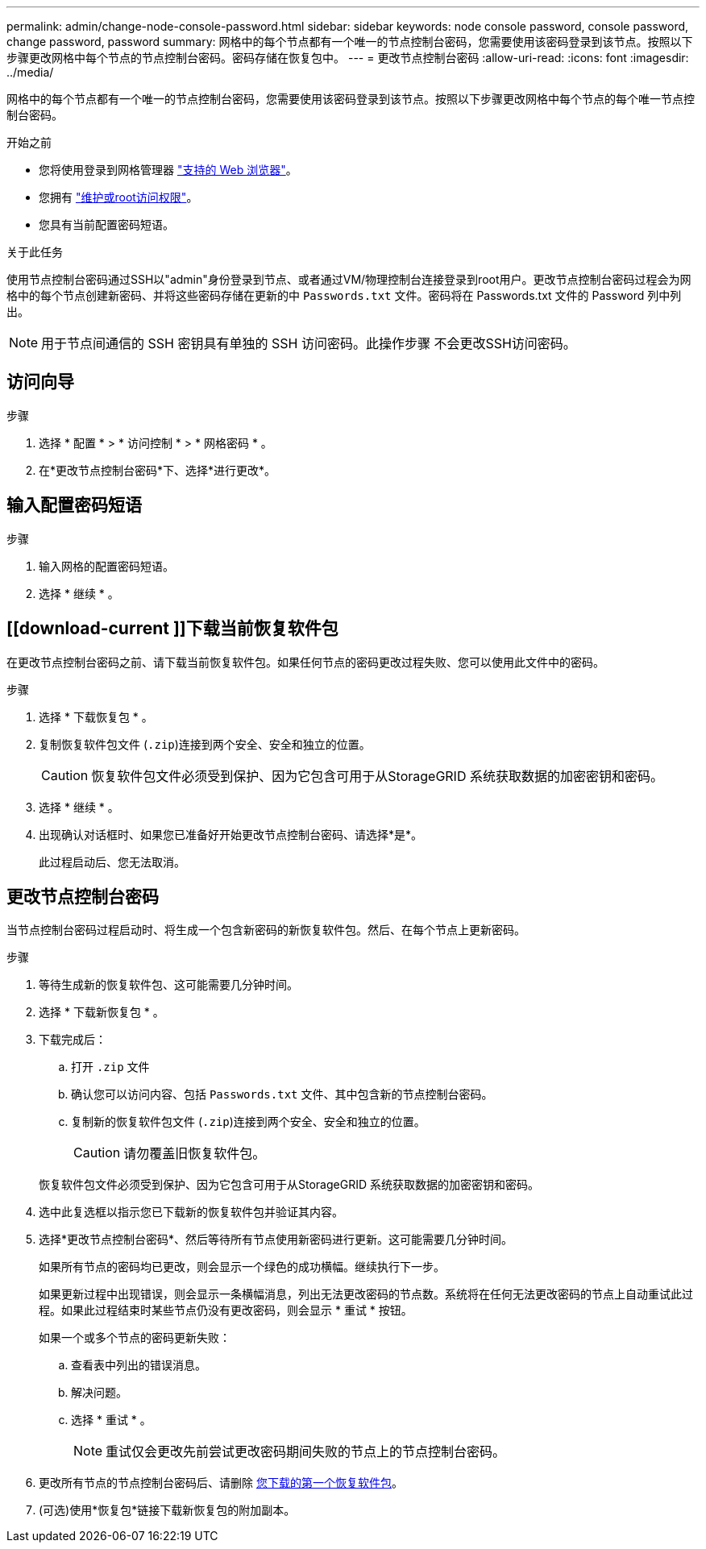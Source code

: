 ---
permalink: admin/change-node-console-password.html 
sidebar: sidebar 
keywords: node console password, console password, change password, password 
summary: 网格中的每个节点都有一个唯一的节点控制台密码，您需要使用该密码登录到该节点。按照以下步骤更改网格中每个节点的节点控制台密码。密码存储在恢复包中。 
---
= 更改节点控制台密码
:allow-uri-read: 
:icons: font
:imagesdir: ../media/


[role="lead"]
网格中的每个节点都有一个唯一的节点控制台密码，您需要使用该密码登录到该节点。按照以下步骤更改网格中每个节点的每个唯一节点控制台密码。

.开始之前
* 您将使用登录到网格管理器 link:../admin/web-browser-requirements.html["支持的 Web 浏览器"]。
* 您拥有 link:admin-group-permissions.html["维护或root访问权限"]。
* 您具有当前配置密码短语。


.关于此任务
使用节点控制台密码通过SSH以"admin"身份登录到节点、或者通过VM/物理控制台连接登录到root用户。更改节点控制台密码过程会为网格中的每个节点创建新密码、并将这些密码存储在更新的中 `Passwords.txt` 文件。密码将在 Passwords.txt 文件的 Password 列中列出。


NOTE: 用于节点间通信的 SSH 密钥具有单独的 SSH 访问密码。此操作步骤 不会更改SSH访问密码。



== 访问向导

.步骤
. 选择 * 配置 * > * 访问控制 * > * 网格密码 * 。
. 在*更改节点控制台密码*下、选择*进行更改*。




== 输入配置密码短语

.步骤
. 输入网格的配置密码短语。
. 选择 * 继续 * 。




== [[download-current ]]下载当前恢复软件包

在更改节点控制台密码之前、请下载当前恢复软件包。如果任何节点的密码更改过程失败、您可以使用此文件中的密码。

.步骤
. 选择 * 下载恢复包 * 。
. 复制恢复软件包文件 (`.zip`)连接到两个安全、安全和独立的位置。
+

CAUTION: 恢复软件包文件必须受到保护、因为它包含可用于从StorageGRID 系统获取数据的加密密钥和密码。

. 选择 * 继续 * 。
. 出现确认对话框时、如果您已准备好开始更改节点控制台密码、请选择*是*。
+
此过程启动后、您无法取消。





== 更改节点控制台密码

当节点控制台密码过程启动时、将生成一个包含新密码的新恢复软件包。然后、在每个节点上更新密码。

.步骤
. 等待生成新的恢复软件包、这可能需要几分钟时间。
. 选择 * 下载新恢复包 * 。
. 下载完成后：
+
.. 打开 `.zip` 文件
.. 确认您可以访问内容、包括 `Passwords.txt` 文件、其中包含新的节点控制台密码。
.. 复制新的恢复软件包文件 (`.zip`)连接到两个安全、安全和独立的位置。
+

CAUTION: 请勿覆盖旧恢复软件包。

+
恢复软件包文件必须受到保护、因为它包含可用于从StorageGRID 系统获取数据的加密密钥和密码。



. 选中此复选框以指示您已下载新的恢复软件包并验证其内容。
. 选择*更改节点控制台密码*、然后等待所有节点使用新密码进行更新。这可能需要几分钟时间。
+
如果所有节点的密码均已更改，则会显示一个绿色的成功横幅。继续执行下一步。

+
如果更新过程中出现错误，则会显示一条横幅消息，列出无法更改密码的节点数。系统将在任何无法更改密码的节点上自动重试此过程。如果此过程结束时某些节点仍没有更改密码，则会显示 * 重试 * 按钮。

+
如果一个或多个节点的密码更新失败：

+
.. 查看表中列出的错误消息。
.. 解决问题。
.. 选择 * 重试 * 。
+

NOTE: 重试仅会更改先前尝试更改密码期间失败的节点上的节点控制台密码。



. 更改所有节点的节点控制台密码后、请删除 <<download-current,您下载的第一个恢复软件包>>。
. (可选)使用*恢复包*链接下载新恢复包的附加副本。

